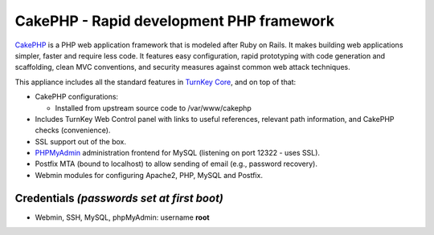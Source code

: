 CakePHP - Rapid development PHP framework
=========================================

`CakePHP`_ is a PHP web application framework that is modeled after
Ruby on Rails. It makes building web applications simpler, faster
and require less code. It features easy configuration, rapid
prototyping with code generation and scaffolding, clean MVC
conventions, and security measures against common web attack
techniques.

This appliance includes all the standard features in
`TurnKey Core`_, and on top of that:

-  CakePHP configurations:
   
   -  Installed from upstream source code to /var/www/cakephp

-  Includes TurnKey Web Control panel with links to useful
   references, relevant path information, and CakePHP checks
   (convenience).
-  SSL support out of the box.
-  `PHPMyAdmin`_ administration frontend for MySQL (listening on
   port 12322 - uses SSL).
-  Postfix MTA (bound to localhost) to allow sending of email
   (e.g., password recovery).
-  Webmin modules for configuring Apache2, PHP, MySQL and Postfix.

Credentials *(passwords set at first boot)*
-------------------------------------------

-  Webmin, SSH, MySQL, phpMyAdmin: username **root**

.. _CakePHP: http://cakephp.org/
.. _TurnKey Core: http://www.turnkeylinux.org/core
.. _PHPMyAdmin: http://www.phpmyadmin.net
